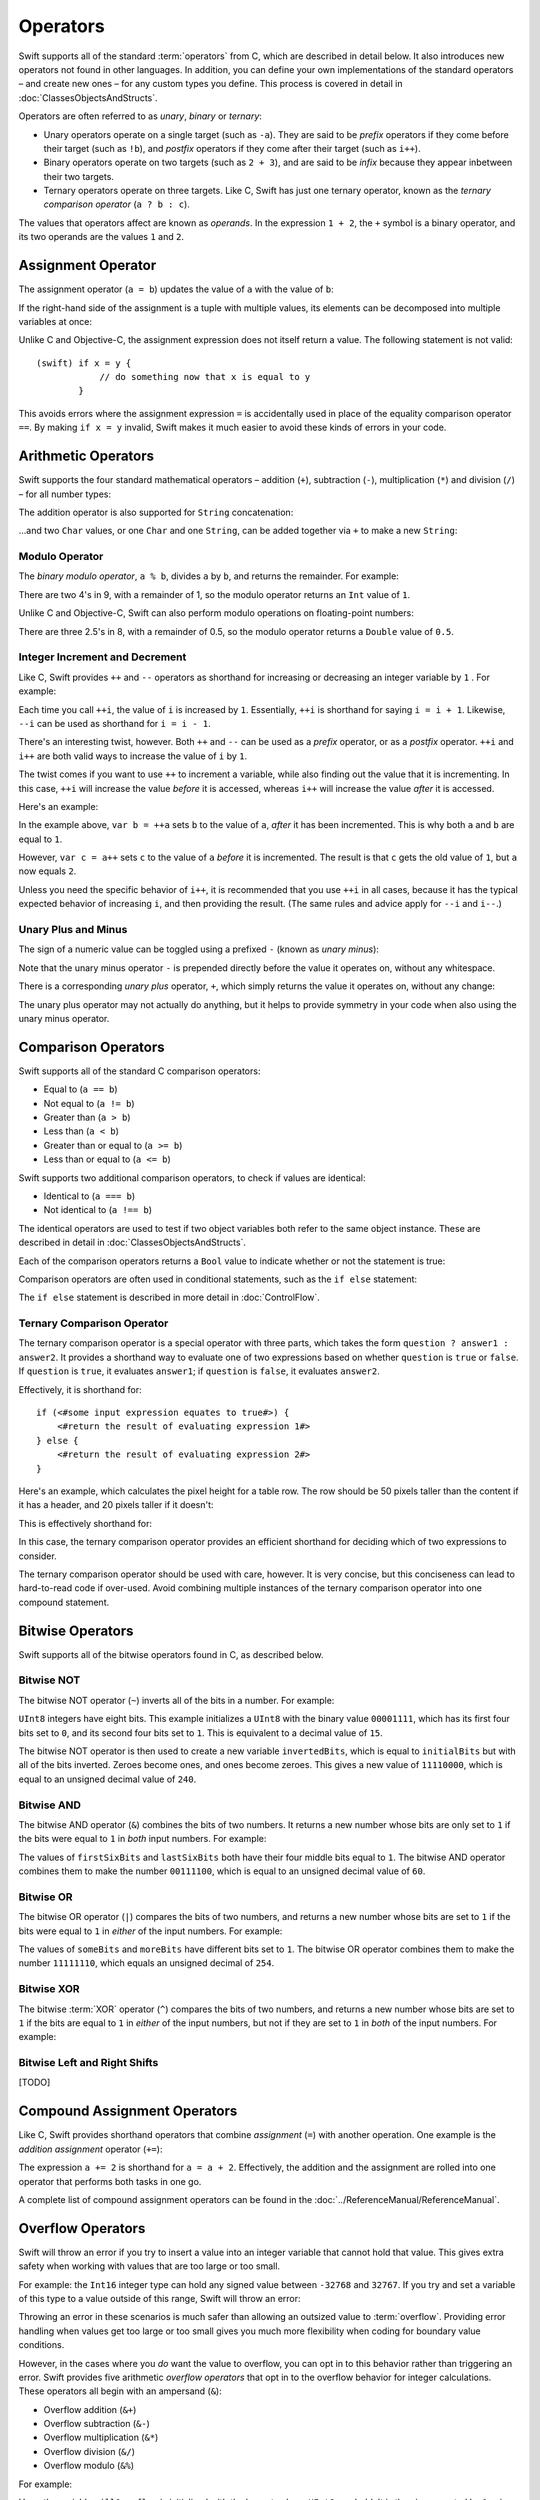 .. docnote:: Subjects to be covered in this section

    * Lack of promotion and truncation ✔︎
    * Arithmetic operators ✔︎
    * Operator precendence and associativity ✔︎
    * Relational and equality operators ✔︎
    * === vs == ✔︎
    * Short-circuit nature of the logical operators && and || ✔︎
    * Expressions (kind of ✔︎)
    * The ternary operator ✔︎
    * range operators ✔︎
    * The comma operator

Operators
=========

.. TODO: check this against the complete list of operators nearer to release, to check for implementations for &&= and ||= , which currently have a priority but not an implementation.

Swift supports all of the standard :term:`operators` from C, which are described in detail below. It also introduces new operators not found in other languages. In addition, you can define your own implementations of the standard operators – and create new ones – for any custom types you define. This process is covered in detail in :doc:`ClassesObjectsAndStructs`.

.. glossary ::

    operators
        An *operator* is a special symbol or phrase that is used to check or change values. A simple example is the *addition* operator, ``+``, which is used to add two numbers together (``var i = 2 + 3``). More complex examples include comparison operators such as the *and* operator ``&&`` (``if someBoolValue && someOtherBoolValue {...}``), or the *integer increment* operator ``++i``. All of these are explained in more detail below.

Operators are often referred to as *unary*, *binary* or *ternary*:

* Unary operators operate on a single target (such as ``-a``). They are said to be *prefix* operators if they come before their target (such as ``!b``), and *postfix* operators if they come after their target (such as ``i++``).
* Binary operators operate on two targets (such as ``2 + 3``), and are said to be *infix* because they appear inbetween their two targets.
* Ternary operators operate on three targets. Like C, Swift has just one ternary operator, known as the *ternary comparison operator* (``a ? b : c``).

The values that operators affect are known as *operands*. In the expression ``1 + 2``, the ``+`` symbol is a binary operator, and its two operands are the values ``1`` and ``2``.

Assignment Operator
-------------------

The assignment operator (``a = b``) updates the value of ``a`` with the value of ``b``:

.. testcode:: assignmentOperator

    (swift) var b = 10
    // b : Int = 10
    (swift) var a = 5
    // a : Int = 5
    (swift) a = b
    (swift) println("a is now \(a)")
    >>> a is now 10

If the right-hand side of the assignment is a tuple with multiple values, its elements can be decomposed into multiple variables at once:

.. testcode:: assignmentOperator

    (swift) var (x, y) = (1, 2)
    // (x, y) : (Int, Int) = (1, 2)
    (swift) println("x is \(x)")
    >>> x is 1

Unlike C and Objective-C, the assignment expression does not itself return a value. The following statement is not valid::

    (swift) if x = y {
                // do something now that x is equal to y
            }

This avoids errors where the assignment expression ``=`` is accidentally used in place of the equality comparison operator ``==``. By making ``if x = y`` invalid, Swift makes it much easier to avoid these kinds of errors in your code.

.. TODO: Should we mention that x = y = z is also not valid? If so, is there a convincing argument as to why this is a good thing?

Arithmetic Operators
--------------------

Swift supports the four standard mathematical operators – addition (``+``), subtraction (``-``), multiplication (``*``) and division (``/``) – for all number types:

.. testcode:: arithmeticOperators

    (swift) 1 + 2
    // r0 : Int = 3
    (swift) 5 - 3
    // r1 : Int = 2
    (swift) 2 * 3
    // r2 : Int = 6
    (swift) 10.0 / 2.5
    // r3 : Double = 4.0

The addition operator is also supported for ``String`` concatenation:

.. testcode:: arithmeticOperators

    (swift) "hello, " + "world"
    // r4 : String = "hello, world"

…and two ``Char`` values, or one ``Char`` and one ``String``, can be added together via ``+`` to make a new ``String``:

.. testcode:: arithmeticOperators

    (swift) var dog = '🐶'
    // dog : Char = '🐶'
    (swift) var cow = '🐮'
    // cow : Char = '🐮'
    (swift) var dogCow = dog + cow
    // dogCow : String = "🐶🐮"

Modulo Operator
~~~~~~~~~~~~~~~

The *binary modulo operator*, ``a % b``, divides ``a`` by ``b``, and returns the remainder. For example:

.. testcode:: arithmeticOperators

    (swift) 9 % 4
    // r5 : Int = 1

There are two 4's in 9, with a remainder of 1, so the modulo operator returns an ``Int`` value of ``1``.

Unlike C and Objective-C, Swift can also perform modulo operations on floating-point numbers:

.. testcode:: arithmeticOperators

    (swift) 8 % 2.5
    // r6 : Double = 0.5

There are three 2.5's in 8, with a remainder of 0.5, so the modulo operator returns a ``Double`` value of ``0.5``.

Integer Increment and Decrement
~~~~~~~~~~~~~~~~~~~~~~~~~~~~~~~

Like C, Swift provides ``++`` and ``--`` operators as shorthand for increasing or decreasing an integer variable by ``1`` . For example:

.. testcode:: arithmeticOperators

    (swift) var i = 0
    // i : Int = 0
    (swift) ++i
    // r7 : Int = 1
    (swift) ++i
    // r8 : Int = 2

Each time you call ``++i``, the value of ``i`` is increased by ``1``. Essentially, ``++i`` is shorthand for saying ``i = i + 1``. Likewise, ``--i`` can be used as shorthand for ``i = i - 1``.

There's an interesting twist, however. Both ``++`` and ``--`` can be used as a *prefix* operator, or as a *postfix* operator. ``++i`` and ``i++`` are both valid ways to increase the value of ``i`` by ``1``.

The twist comes if you want to use ``++`` to increment a variable, while also finding out the value that it is incrementing. In this case, ``++i`` will increase the value *before* it is accessed, whereas ``i++`` will increase the value *after* it is accessed.

Here's an example:

.. testcode:: arithmeticOperators

    (swift) var a = 0
    // a : Int = 0
    (swift) var b = ++a
    // b : Int = 1
    (swift) println("a is now \(a)")
    >>> a is now 1
    (swift) var c = a++
    // c : Int = 1
    (swift) println("a is now \(a)")
    >>> a is now 2

In the example above, ``var b = ++a`` sets ``b`` to the value of ``a``, *after* it has been incremented. This is why both ``a`` and ``b`` are equal to ``1``.

However, ``var c = a++`` sets ``c`` to the value of ``a`` *before* it is incremented. The result is that ``c`` gets the old value of ``1``, but ``a`` now equals ``2``.

Unless you need the specific behavior of ``i++``, it is recommended that you use ``++i`` in all cases, because it has the typical expected behavior of increasing ``i``, and then providing the result. (The same rules and advice apply for ``--i`` and ``i--``.)

.. QUESTION: is this good advice (given the general prevalence of i++ in the world), and indeed is it even advice we need to bother giving (given that lots of people might disagree or not care)?

Unary Plus and Minus
~~~~~~~~~~~~~~~~~~~~

The sign of a numeric value can be toggled using a prefixed ``-`` (known as *unary minus*):

.. testcode:: arithmeticOperators

    (swift) var minusThree = -3
    // minusThree : Int = -3
    (swift) var plusThree = -minusThree         // effectively "minus minus three"
    // plusThree : Int = 3
    (swift) var anotherMinusThree = -plusThree
    // anotherMinusThree : Int = -3

Note that the unary minus operator ``-`` is prepended directly before the value it operates on, without any whitespace.

There is a corresponding *unary plus* operator, ``+``, which simply returns the value it operates on, without any change:

.. testcode:: arithmeticOperators

    (swift) var minusSix = -6
    // minusSix : Int = -6
    (swift) var alsoMinusSix = +minusSix
    // alsoMinusSix : Int = -6

The unary plus operator may not actually do anything, but it helps to provide symmetry in your code when also using the unary minus operator.

Comparison Operators
--------------------

Swift supports all of the standard C comparison operators:

* Equal to (``a == b``)
* Not equal to (``a != b``)
* Greater than (``a > b``)
* Less than (``a < b``)
* Greater than or equal to (``a >= b``)
* Less than or equal to (``a <= b``)

Swift supports two additional comparison operators, to check if values are identical:

* Identical to (``a === b``)
* Not identical to (``a !== b``)

The identical operators are used to test if two object variables both refer to the same object instance. These are described in detail in :doc:`ClassesObjectsAndStructs`.

Each of the comparison operators returns a ``Bool`` value to indicate whether or not the statement is true:

.. testcode:: comparisonOperators

    (swift) 1 == 1          // true, because 1 is equal to 1
    // r0 : Bool = true
    (swift) 2 != 1          // true, because 2 is not equal to 1
    // r1 : Bool = true
    (swift) 2 > 1           // true, because 2 is greater than 1
    // r2 : Bool = true
    (swift) 1 < 2           // true, because 1 is less than 2
    // r3 : Bool = true
    (swift) 1 >= 1          // true, because 1 is equal to 1, so 1 is therefore greater than or equal to 1
    // r4 : Bool = true
    (swift) 2 <= 1          // false, because 2 is greater than 1, so 2 is not less than or equal to 1
    // r5 : Bool = false

Comparison operators are often used in conditional statements, such as the ``if else`` statement:

.. testcode:: comparisonOperators

    (swift) var name = "world";
    // name : String = "world"
    (swift) if name == "world" {
                println("hello, world")
            } else {
                println("I'm sorry \(name), but I don't recognize you")
            }
    >>> hello, world

The ``if else`` statement is described in more detail in :doc:`ControlFlow`.

.. TODO: which types do these operate on by default? How do they work with strings? How about with tuples / with your own types?

Ternary Comparison Operator
~~~~~~~~~~~~~~~~~~~~~~~~~~~

The ternary comparison operator is a special operator with three parts, which takes the form ``question ? answer1 : answer2``. It provides a shorthand way to evaluate one of two expressions based on whether ``question`` is ``true`` or ``false``. If ``question`` is ``true``, it evaluates ``answer1``; if ``question`` is ``false``, it evaluates ``answer2``.

Effectively, it is shorthand for::

    if (<#some input expression equates to true#>) {
        <#return the result of evaluating expression 1#>
    } else {
        <#return the result of evaluating expression 2#>
    }

Here's an example, which calculates the pixel height for a table row. The row should be 50 pixels taller than the content if it has a header, and 20 pixels taller if it doesn't:

.. testcode:: ternaryComparisonOperatorPart1

    (swift) var contentHeight = 40
    // contentHeight : Int = 40
    (swift) var hasHeader = true
    // hasHeader : Bool = true
    (swift) var rowHeight = hasHeader ? contentHeight + 50 : contentHeight + 20
    // rowHeight : Int64 = 90
    (swift) println("The row height is \(rowHeight) pixels.")
    >>> The row height is 90 pixels.

.. TODO: the return type of rowHeight should be an Int, but it is an Int64 due to rdar://15238852 . This example should be updated once the issue is fixed.

This is effectively shorthand for:

.. testcode:: ternaryComparisonOperatorPart2

    (swift) var contentHeight = 40
    // contentHeight : Int = 40
    (swift) var hasHeader = true
    // hasHeader : Bool = true
    (swift) var rowHeight = contentHeight
    // rowHeight : Int = 40
    (swift) if hasHeader {
                rowHeight = rowHeight + 50
            } else {
                rowHeight = rowHeight + 20
            }
    (swift) println("The row height is \(rowHeight) pixels.")
    >>> The row height is 90 pixels.

.. TODO: leave rowHeight uninitialized once the REPL allows uninitialized variables?

In this case, the ternary comparison operator provides an efficient shorthand for deciding which of two expressions to consider.

The ternary comparison operator should be used with care, however. It is very concise, but this conciseness can lead to hard-to-read code if over-used. Avoid combining multiple instances of the ternary comparison operator into one compound statement.

Bitwise Operators
-----------------

Swift supports all of the bitwise operators found in C, as described below.

.. TODO: Describe why bitwise operators are useful, and give some examples of when they might be used.

Bitwise NOT
~~~~~~~~~~~

The bitwise NOT operator (``~``) inverts all of the bits in a number. For example:

.. testcode:: bitwiseOperators

    (swift) var initialBits : UInt8 = 0b00001111
    // initialBits : UInt8 = 15
    (swift) var invertedBits = ~initialBits  // equals 0b11110000
    // invertedBits : UInt8 = 240

``UInt8`` integers have eight bits. This example initializes a ``UInt8`` with the binary value ``00001111``, which has its first four bits set to ``0``, and its second four bits set to ``1``. This is equivalent to a decimal value of ``15``.

The bitwise NOT operator is then used to create a new variable ``invertedBits``, which is equal to ``initialBits`` but with all of the bits inverted. Zeroes become ones, and ones become zeroes. This gives a new value of ``11110000``, which is equal to an unsigned decimal value of ``240``.

Bitwise AND
~~~~~~~~~~~

The bitwise AND operator (``&``) combines the bits of two numbers. It returns a new number whose bits are only set to ``1`` if the bits were equal to ``1`` in *both* input numbers. For example:

.. testcode:: bitwiseOperators

    (swift) var firstSixBits : UInt8 = 0b11111100
    // firstSixBits : UInt8 = 252
    (swift) var lastSixBits : UInt8  = 0b00111111
    // lastSixBits : UInt8 = 63
    (swift) var middleFourBits = firstSixBits & lastSixBits  // equals 0b00111100
    // middleFourBits : UInt8 = 60

The values of ``firstSixBits`` and ``lastSixBits`` both have their four middle bits equal to ``1``. The bitwise AND operator combines them to make the number ``00111100``, which is equal to an unsigned decimal value of ``60``.

Bitwise OR
~~~~~~~~~~

The bitwise OR operator (``|``) compares the bits of two numbers, and returns a new number whose bits are set to ``1`` if the bits were equal to ``1`` in *either* of the input numbers. For example:

.. testcode:: bitwiseOperators

    (swift) var someBits : UInt8 = 0b01011110
    // someBits : UInt8 = 94
    (swift) var moreBits : UInt8 = 0b10100000
    // moreBits : UInt8 = 160
    (swift) var combinedbits = someBits | moreBits  // equals 0b11111110
    // combinedbits : UInt8 = 254

The values of ``someBits`` and ``moreBits`` have different bits set to ``1``. The bitwise OR operator combines them to make the number ``11111110``, which equals an unsigned decimal of ``254``.

Bitwise XOR
~~~~~~~~~~~

The bitwise :term:`XOR` operator (``^``) compares the bits of two numbers, and returns a new number whose bits are set to ``1`` if the bits are equal to ``1`` in *either* of the input numbers, but not if they are set to ``1`` in *both* of the input numbers. For example:

.. glossary::

    XOR
        XOR is read as ‘exclusive OR’.

.. testcode:: bitwiseOperators

    (swift) var firstBits : UInt8 = 0b00001100
    // firstBits : UInt8 = 12
    (swift) var otherBits : UInt8 = 0b00000101
    // otherBits : UInt8 = 5
    (swift) var outputBits = firstBits ^ otherBits  // equals 0b00001001
    // outputBits : UInt8 = 9

.. TODO: Explain how this can be useful to toggle just a few bits in a bitfield.

Bitwise Left and Right Shifts
~~~~~~~~~~~~~~~~~~~~~~~~~~~~~

[TODO]

Compound Assignment Operators
-----------------------------

Like C, Swift provides shorthand operators that combine *assignment* (``=``) with another operation. One example is the *addition assignment* operator (``+=``):

.. testcode:: compoundAssignment

    (swift) var a = 1
    // a : Int = 1
    (swift) a += 2
    (swift) println("a is now equal to \(a)")
    >>> a is now equal to 3

The expression ``a += 2`` is shorthand for ``a = a + 2``. Effectively, the addition and the assignment are rolled into one operator that performs both tasks in one go.

A complete list of compound assignment operators can be found in the :doc:`../ReferenceManual/ReferenceManual`.

Overflow Operators
------------------

Swift will throw an error if you try to insert a value into an integer variable that cannot hold that value. This gives extra safety when working with values that are too large or too small.

For example: the ``Int16`` integer type can hold any signed value between ``-32768`` and ``32767``. If you try and set a variable of this type to a value outside of this range, Swift will throw an error:

.. testcode:: overflowOperators

    (swift) var potentialOverflow = Int16.max()     // the largest value that Int16 can hold
    // potentialOverflow : Int16 = 32767
    (swift) potentialOverflow += 1                  // this will throw an error

.. TODO: is "throw an error" the correct phrase to use here? It actually triggers an assertion, causing the REPL to crash.

Throwing an error in these scenarios is much safer than allowing an outsized value to :term:`overflow`. Providing error handling when values get too large or too small gives you much more flexibility when coding for boundary value conditions.

.. glossary::

    overflow
        A variable *overflows* when it no longer fits into the space assigned to it. In the case of a ``UInt8``, the variable has eight bits of storage, giving a maximum unsigned value of ``11111111`` in binary (or ``255`` in decimal). If you add ``1`` to this number, you get the binary number ``100000000`` (a one with eight zeroes), which needs nine bits of storage. Because ``UInt8`` only has eight bits of storage, it *overflows*, and the value that remains is the the value that is still stored in the right-hand eight bits. In this case, the value is ``00000000``, or zero.

However, in the cases where you *do* want the value to overflow, you can opt in to this behavior rather than triggering an error. Swift provides five arithmetic *overflow operators* that opt in to the overflow behavior for integer calculations. These operators all begin with an ampersand (``&``):

* Overflow addition (``&+``)
* Overflow subtraction (``&-``)
* Overflow multiplication (``&*``)
* Overflow division (``&/``)
* Overflow modulo (``&%``)

For example:

.. testcode:: overflowOperators

    (swift) var willOverflow = UInt8.max()      // the largest value that UInt8 can hold
    // willOverflow : UInt8 = 255
    (swift) willOverflow = willOverflow &+ 1
    (swift) println("willOverflow is now \(willOverflow)")
    >>> willOverflow is now 0

Here, the variable ``willOverflow`` is initialized with the largest value a ``UInt8`` can hold. It is then incremented by ``1`` using the overflow addition operator, ``&+``. This pushes it just over the size it can hold, causing it to overflow round to its smallest possible value (``0``).

Similarly, if a value becomes too small:

.. testcode:: overflowOperators

    (swift) var willUnderflow = Int16.min()     // the smallest value that Int16 can hold
    // willUnderflow : Int16 = -32768
    (swift) willUnderflow = willUnderflow &- 1
    (swift) println("willUnderflow is now \(willUnderflow)")
    >>> willUnderflow is now 32767

Pushing the value of ``willUnderflow`` just slightly lower than it can store causes it to overflow round to its maximum value.

Note: the overflow operators should not be confused with the bitwise AND compound assignment operator, ``&=``.

Division by zero
~~~~~~~~~~~~~~~~

If you divide a number by zero, or try to calculate modulo zero, Swift will throw an error:

.. testcode:: overflowOperators

    (swift) var x = 1
    // x : Int = 1
    (swift) var y = x / 0       // this will throw an error

Integer division by zero is not a valid mathematical action, and so Swift throws an error rather than creating an invalid value.

Logical Operators
-----------------

Logical NOT
~~~~~~~~~~~

The NOT operator (``!a``) inverts a boolean value so that ``true`` becomes ``false``, and ``false`` becomes ``true``. It can be read as “not ``a``”, as seen in the following example:

.. testcode:: logicalOperators

    (swift) var allowedEntry = false
    // allowedEntry : Bool = false
    (swift) if !allowedEntry {
                println("ACCESS DENIED")
            }
    >>> ACCESS DENIED

The phrase ``if !allowedEntry`` can be read as “if not allowed entry”. The subsequent line is only executed if “not allowed entry” is true, i.e. if ``allowedEntry`` is ``false``.

As in this example, careful choice of boolean variable names can help to keep code readable and concise, while avoiding double negatives or confusing logic statements.

Logical AND
~~~~~~~~~~~

The AND operator (``&&``) is used to create logical expressions where both values must be ``true`` for the overall expression to also be ``true``.

This example considers two ``Bool`` values, and only allows access if both values are ``true``:

.. testcode:: logicalOperators

    (swift) var enteredCorrectDoorCode = true
    // enteredCorrectDoorCode : Bool = true
    (swift) var passedRetinaScan = false
    // passedRetinaScan : Bool = false
    (swift) if enteredCorrectDoorCode && passedRetinaScan {
                println("Welcome!")
            } else {
                println("ACCESS DENIED")
            }
    >>> ACCESS DENIED

If either value is ``false``, the overall expression will also be ``false``, as shown above. In fact, if the *first* value is false, the second value won't even be checked, as it can't possibly make the overall expression equal ``true``. This is known as *short-circuit evaluation*.

Logical OR
~~~~~~~~~~

The OR operator (``||``, i.e. two adjacent pipe characters) is used to create logical expressions where only *one* of the two values has to be ``true`` for the overall expression to be ``true``. For example:

.. testcode:: logicalOperators

    (swift) var hasValidDoorKey = false
    // hasValidDoorKey : Bool = false
    (swift) var knowsEmergencyOverridePassword = true
    // knowsEmergencyOverridePassword : Bool = true
    (swift) if hasValidDoorKey || knowsEmergencyOverridePassword {
                println("Welcome!")
            } else {
                println("ACCESS DENIED")
            }
    >>> Welcome!

In this example, the first ``Bool`` value (``hasValidDoorKey``) is ``false``, but the second value (``knowsEmergencyOverridePassword``) is ``true``. Because one value is ``true``, the overall expression also equates to ``true``, and access is allowed.

Note that if the left-hand side of an OR expression is ``true``, the right-hand side will not be evaluated, because it cannot change the outcome of the overall expression.

Combining Logical Operators
~~~~~~~~~~~~~~~~~~~~~~~~~~~

You can combine multiple logical operators to create longer compound expressions, which are evaluated from left to right. For example:

.. testcode:: logicalOperators

    (swift) if enteredCorrectDoorCode && passedRetinaScan || hasValidDoorKey || knowsEmergencyOverridePassword {
                println("Welcome!")
            } else {
                println("ACCESS DENIED")
            }
    >>> Welcome!

This example uses multiple ``&&`` and ``||`` operators to create a longer compound expression. Note that ``&&`` and ``||`` still only operate on two values, so this is actually three smaller expressions chained together. It can be read as:

    “If we've entered the correct door code and passed the retina scan; or if we have a valid door key; or if we know the emergency override password; then allow access.”

Based on the example values from earlier, the first two mini-expressions are ``false``, but we know the emergency override password, so the overall compound expression still equates to ``true``.

Priority and Associativity
--------------------------

.. NOTE: I've chosen to use ‘priority’ rather than ‘precedence’ here, because I think it's a clearer phrase to use.
.. QUESTION: Could priority and associativity be made clear as part of the hypothetical ‘show invisibles’ feature, to show the invisible parentheses implied by priority and associativity?

It is important to consider each operator's *priority* and *associativity* when working out how to calculate a compound expression. These two principles are used to work out the order in which an expression should be calculated.

.. NOTE: these examples are taking an awful long time to run!

Here's an example. Why does the following expression equal ``4``?

.. testcode:: evaluationOrder

    (swift) 2 + 3 * 4 % 5
    // r0 : Int = 4

Taken literally, you might expect this to read:

    2 plus 3 equals 5; 5 times 4 equals 20; 20 modulo 5 equals 0.

However, the actual answer is ``4``, not ``0``. This is due to the *priorities* and *associativity* of the operators used:

* Operator *priority* (also known as *precedence*) means that some operators are given higher priority than others, and are calculated first.

* Operator *associativity* defines how operators of the same priority are grouped together (or *associated*) – either grouped from the left, or grouped from the right. Think of it as meaning ‘they associate with the expression to their left’, or ‘they associate with the expression to their right’.

Here's how the actual evaluation order is calculated for the example above. Priority is considered first. Higher-priority operators are evaluated before lower-priority ones. In Swift, as in C, the multiplication operator (``*``) and the modulo operator (``%``) have a higher priority than the addition operator (``+``). As a result, they are both evaluated before the addition is considered.

However, multiplication and modulo happen to have the *same* priority as each other. To work out the exact evaluation order to use, we therefore need to also look at their *associativity*. Multiplication and modulo both associate with the expression to their left. You can think of this as adding implicit parentheses around these parts of the expression, starting from their left:

.. testcode:: evaluationOrder

    (swift) 2 + ((3 * 4) % 5)
    // r1 : Int = 4

``(3 * 4)`` is ``12``, so this is actually:

.. testcode:: evaluationOrder

    (swift) 2 + (12 % 5)
    // r2 : Int = 4

…and ``(12 % 5)`` is ``2``:

.. testcode:: evaluationOrder

    (swift) 2 + 2
    // r3 : Int = 4

…which gives the eventual answer of ``4``.

A complete list of Swift operator priorities and associativity rules can be found in the :doc:`../ReferenceManual/ReferenceManual`.

Explicit Parentheses
~~~~~~~~~~~~~~~~~~~~

Priority and associativity mean that evaluation can always be tied down to one and only one possible order of calculation. However, it can sometimes be useful to include parentheses anyway, to make the intention of a complex expression easier to read. In the door access example above, it would be useful to add parentheses around the first part of the compound expression:

.. testcode:: logicalOperators

    (swift) if (enteredCorrectDoorCode && passedRetinaScan) || hasValidDoorKey || knowsEmergencyOverridePassword {
                println("Welcome!")
            } else {
                println("ACCESS DENIED")
            }
    >>> Welcome!

The parentheses make it clear that the first two values are being considered as part of a separate possible state in the overall logic. The output of the compound expression doesn't change, but the overall intention is clearer to the reader. Readability is always to be preferred over brevity, and parentheses should be used if they help to make your intentions clear.

Range Operator
--------------

Swift includes a *range operator*, which provides a shorthand way to express a range of values. The range operator ``a..b`` defines a range that runs from ``a`` to ``b``, but does not include ``b``. For this reason, it is said to be *half-closed*.

The range operator is particularly useful when working with zero-based lists, for counting up to (but not including) the length of a zero-based array:

.. testcode:: rangeOperators

    (swift) var names = ["Anna", "Brian", "Christine", "Daniel"]
    // names : String[] = ["Anna", "Brian", "Christine", "Daniel"]
    (swift) var count = names.count
    // count : Int = 4
    (swift) for i in 0..count {
                println("Person \(i + 1) is called \(names[i])")
            }
    >>> Person 1 is called Anna
    >>> Person 2 is called Brian
    >>> Person 3 is called Christine
    >>> Person 4 is called Daniel

Note that the array contains ``4`` items, but ``0..count`` only counts as far as ``3`` (the index of the last item in the array), because it is a half-closed range.

.. QUESTION: Should these appear here, or in Control Flow?
.. NOTE: Ranges have handy functions (well, specifically IntGeneratorType and DoubleGeneratorType at present) such as reverse(), contains() and by() - where should these be mentioned?

.. refnote:: References

    * https://[Internal Staging Server]/docs/LangRef.html#expr-assign
    * https://[Internal Staging Server]/docs/LangRef.html#expr-ternary
    * https://[Internal Staging Server]/docs/whitepaper/TypesAndValues.html#no-silent-truncation-or-undefined-behavior
    * https://[Internal Staging Server]/docs/whitepaper/LexicalStructure.html#identifiers-and-operators
    * http://en.wikipedia.org/wiki/Operator_(computer_programming)
    * /swift/stdlib/core/Policy.swift